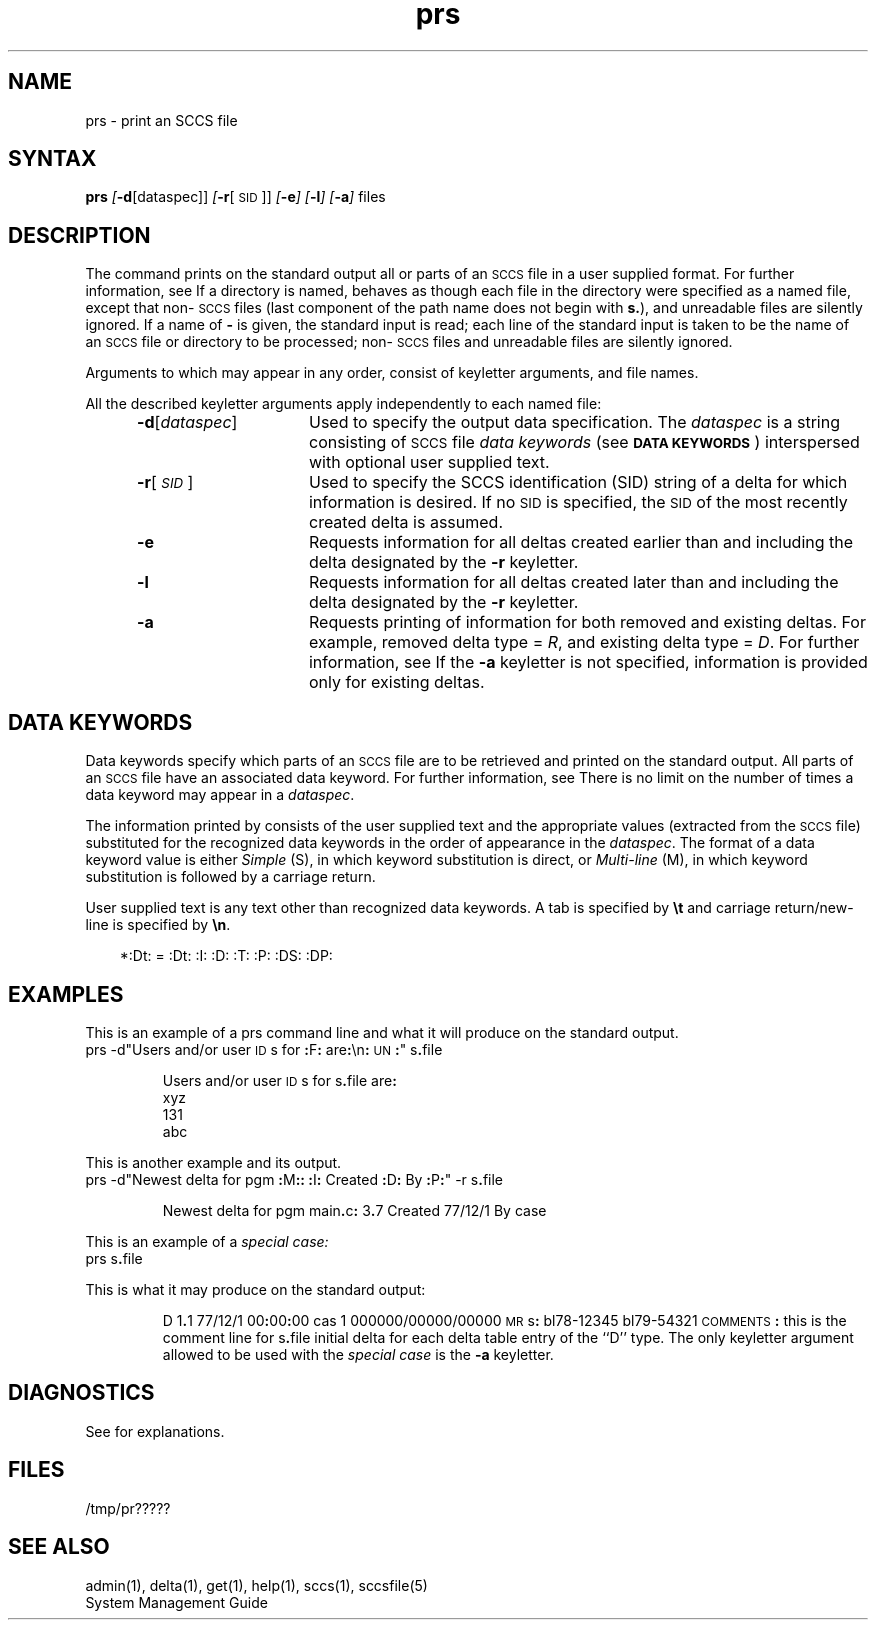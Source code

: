 .\" Last modified by MJT on 27-Aug-85  0001
.\"  Repaired beginning matter to work right in whatis database
'\" t
.tr ~
.nr f 0
.bd S B 3
.de SP
.if n .ul
\%[\f3\-\\$1\fP\\c
.if n .ul 0
\\$2\\$3
..
.de SF
.if n .ul
\%[\f3\-\\$1\fP]
.if n .ul 0
..
.de AR
.if \\nf \{ \
.    RE
.    nr f 0 \}
.PP
.RS 5
.TP 15
\f3\-\\$1\\fP
\\$2 \\$3 \\$4 \\$5 \\$6 \\$7 \\$8 \\$9
.nr f 1
..
.de A1
.if \\nf \{ \
.    RE
.    nr f 0 \}
.PP
.RS 5
.TP 15
\f3\-\\$1\fP[\f2\\$2\^\fP]
\\$3 \\$4 \\$5 \\$6 \\$7 \\$8 \\$9
.nr f 1
..
.ds S)  \s-1SCCS\s+1
.ds I)  \s-1SID\s+1
.TH prs 1
.SH NAME
prs \- print an SCCS file
.SH SYNTAX
.B prs
.SP d [dataspec]]
.SP r [\s-1SID\s+1]]
.SF e
.SF l
.SF a
files
.SH DESCRIPTION
The
.PN prs
command prints on the standard output all or parts of an \*(S) file
in a user supplied format.
For further information, see 
.PN sccsfile(5).
If a directory is named,
.PN prs
behaves as though each file in the directory were
specified as a named file,
except that non-\*(S) files
(last component of the path name does not begin with \f3s.\fP),
and unreadable files
are silently ignored.
If a name of \f3\-\fP is given, the standard input is read;
each line of the standard input is taken to be the name of an \*(S) file
or directory
to be processed;
non-\*(S) files and unreadable files are silently ignored.
.PP
Arguments to
.PN prs ,
which may appear in any order, consist of
keyletter arguments, and file names.
.PP
All the described
keyletter arguments apply independently to each named file:
.A1 d dataspec Used
to specify the output data specification.
The
.I dataspec\^
is a string consisting of \*(S) file
.I "data keywords\^"
(see
.BR "\s-1DATA KEYWORDS\s+1" )
interspersed with optional user supplied text.
.A1 r \s-1SID\s+1 Used
to specify the SCCS identification (SID)
string of a delta for
which information is desired.
If no \*(I) is specified, the \*(I) of the most recently created delta
is assumed.
.AR e Requests
information for all deltas created
earlier than and including the delta designated by the
.B \-r
keyletter.
.AR l Requests
information for all deltas created
later than and including the delta designated by the
.B \-r
keyletter.
.AR a Requests
printing of information for both removed
and existing deltas.
For example, removed delta type =
.IR R ,
and existing delta type =
.IR D .
For further information, see 
.PN rmdel(1).
If the
.B \-a
keyletter is not specified,
information is provided only for existing deltas. 
.PP
.i0
.SH "DATA KEYWORDS"
Data keywords
specify which parts of an \*(S) file are to be retrieved and 
printed on the standard output.
All parts of an \*(S) file 
have an associated data keyword.
For further information, see 
.PN sccsfile(5).
There is no limit on the number of times a data keyword
may appear in a
.IR dataspec .
.PP
The information printed by
.PN prs\^
consists of
the user supplied text and
the appropriate values (extracted from the \*(S) file)
substituted for the recognized data keywords
in the order of appearance in the \f2dataspec\^\fP.
The format of a data keyword value is either
.I Simple\^
(S), in which
keyword substitution is direct, or
.I "Multi-line\^"
(M), in which keyword substitution is followed
by a carriage return.
.PP
User supplied text
is any text other than
recognized data keywords.
A tab is specified
by \f3\et\fP and carriage return/new-line is specified by \f3\en\fP.
.in 0
.if t .ps -1
.if t .vs -1p
.ps 10
.TS
center;
c s s s s
cI lI cI cI cI
a1 l1 c1 c1 a.
Table 1. \s-1SCCS\s+1 Files Data Keywords
.sp .5
Keyword	Data Item	File Section	Value	Format
:Dt:	Delta Information	Delta Table	See below*	S
.T&
a l a c a.
:DL:	Delta line statistics	"	:Li:/:Ld:/:Lu:	S
:Li:	Lines inserted by Delta	"	nnnnn	S
:Ld:	Lines deleted by Delta	"	nnnnn	S
:Lu:	Lines unchanged by Delta	"	nnnnn	S
:DT:	Delta type	"	\fID\fR or \fIR\fR	S
:I:	SCCS ID string (SID)	"	:R:.:L:.:B:.:S:	S
:R:	Release number	"	nnnn	S
:L:	Level number	"	nnnn	S
:B:	Branch number	"	nnnn	S
:S:	Sequence number	"	nnnn	S
:D:	Date Delta created	"	:Dy:/:Dm:/:Dd:	S
:Dy:	Year Delta created	"	nn	S
:Dm:	Month Delta created	"	nn	S
:Dd:	Day Delta created	"	nn	S
:T:	Time Delta created	"	:Th:::Tm:::Ts:	S
:Th:	Hour Delta created	"	nn	S
:Tm:	Minutes Delta created	"	nn	S
:Ts:	Seconds Delta created	"	nn	S
:P:	Programmer who created Delta	"	logname	S
:DS:	Delta sequence number	"	nnnn	S
:DP:	Predecessor Delta seq-no.	"	nnnn	S
:DI:	Seq-no. of deltas incl., excl., ignored	"	:Dn:/:Dx:/:Dg:	S
:Dn:	Deltas included (seq #)	"	:DS: :DS:...	S
:Dx:	Deltas excluded (seq #)	"	:DS: :DS:...	S
:Dg:	Deltas ignored (seq #)	"	:DS: :DS:...	S
:MR:	MR numbers for delta	"	text	M
:C:	Comments for delta	"	text	M
.T&
a l c c a.
:UN:	User names	User names	text	M
:FL:	Flag list	Flags	text	M
.T&
a l a c a.
:Y:	Module type flag	"	text	S
:MF:	MR validation flag	"	\fIyes\fR or \fIno\fR	S
:MP:	MR validation pgm name	"	text	S
:KF:	Keyword error/warning flag	"	\fIyes\fR or \fIno\fR	S
:KV:	Keyword validation string	"	text	S
:BF:	Branch flag	"	\fIyes\fR or \fIno\fR	S
:J:	Joint edit flag	"	\fIyes\fR or \fIno\fR	S
:LK:	Locked releases	"	:R:...	S
:Q:	User-defined keyword	"	text	S
:M:	Module name	"	text	S
:FB:	Floor boundary	"	:R:	S
:CB:	Ceiling boundary	"	:R:	S
:Ds:	Default SID	"	:I:	S
:ND:	Null delta flag	"	\fIyes\fR or \fIno\fR	S
.T&
a l c c a.
:FD:	File descriptive text	Comments	text	M
:BD:	Body	Body	text	M
.T&
a l a c a.
:GB:	Gotten body	"	text	M
.T&
a l a c a.
:W:	A form of \fIwhat\fR (1) string	N/A	:Z::M::I:	S
:A:	A form of \fIwhat\fR (1) string	N/A	:Z::Y: :M: :I::Z:	S
:Z:	\fIwhat\fR (1) string delimiter	N/A	@(#)	S
:F:	SCCS file name	N/A	text	S
:PN:	SCCS file path name	N/A	text	S
.TE
.LP
.in +3
*:Dt: = :Dt: :I: :D: :T: :P: :DS: :DP:
.ps 10
.SH EXAMPLES
This is an example of a prs command line and what it will produce on
the standard output.
.EX
prs \-d"Users and/or user \s-1ID\s+1s for \f3:\fPF\f3:\fP are\f3:\fP\en\f3:\fP\s-1UN\s+1\f3:\fP" s\f3.\fPfile
.PP
.RS
.nf
Users and/or user \s-1ID\s+1s for s\f3.\fPfile are\f3:\fP
xyz
131
abc
.fi
.RE
.EE
.LP
This is another example and its output.
.EX
prs \-d"Newest delta for pgm \f3:\fPM\f3:\fP\f3:\fP \f3:\fPI\f3:\fP Created \f3:\fPD\f3:\fP By \f3:\fPP\f3:\fP" \-r s\f3.\fPfile
.PP
.IP
Newest delta for pgm main\f3.\fPc\f3:\fP 3\f3.\fP7 Created 77/12/1 By case
.EE
.PP
This is an example of a \f2special case:\^\fP
.EX
prs s\f3.\fPfile
.EE
.PP
This is what it may produce on the standard output:
.PP
.RS
D 1\f3.\fP1 77/12/1 00\f3:\fP00\f3:\fP00 cas 1 000000/00000/00000
\s-1MR\s+1s\f3:\fP
bl78-12345
bl79-54321
\s-1COMMENTS\s+1\f3:\fP
this is the comment line for s\f3.\fPfile initial delta
for each delta table entry of the ``D'' type.
The only keyletter argument allowed to be used with the
.I "special case"
is the
.B \-a
keyletter.
.RE
.SH DIAGNOSTICS
See
.PN sccshelp(1)
for explanations.
.SH FILES
.RE
.TP 10
/tmp/pr?????
.i0
.SH "SEE ALSO"
admin(1), delta(1), get(1), help(1), sccs(1), sccsfile(5)
.br
System Management Guide

